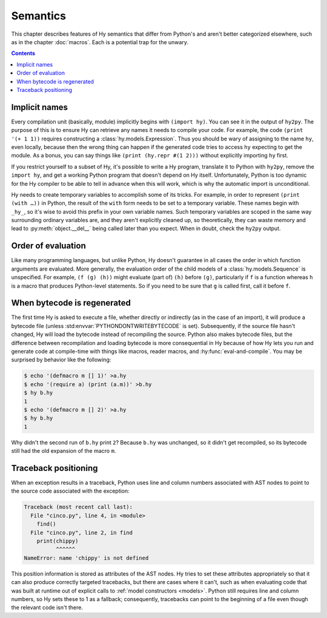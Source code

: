 ==============
Semantics
==============

This chapter describes features of Hy semantics that differ from Python's and
aren't better categorized elsewhere, such as in the chapter :doc:`macros`. Each
is a potential trap for the unwary.

.. contents:: Contents
   :local:

.. _implicit-names:

Implicit names
--------------

Every compilation unit (basically, module) implicitly begins with ``(import
hy)``. You can see it in the output of ``hy2py``. The purpose of this is to
ensure Hy can retrieve any names it needs to compile your code. For example,
the code ``(print '(+ 1 1))`` requires constructing a
:class:`hy.models.Expression`. Thus you should be wary of assigning to the name
``hy``, even locally, because then the wrong thing can happen if the generated
code tries to access ``hy`` expecting to get the module. As a bonus, you can
say things like ``(print (hy.repr #(1 2)))`` without explicitly importing
``hy`` first.

If you restrict yourself to a subset of Hy, it's possible to write a Hy
program, translate it to Python with ``hy2py``, remove the ``import hy``, and
get a working Python program that doesn't depend on Hy itself. Unfortunately,
Python is too dynamic for the Hy compiler to be able to tell in advance when
this will work, which is why the automatic import is unconditional.

Hy needs to create temporary variables to accomplish some of its tricks. For
example, in order to represent ``(print (with …))`` in Python, the result of
the ``with`` form needs to be set to a temporary variable. These names begin
with ``_hy_``, so it's wise to avoid this prefix in your own variable names.
Such temporary variables are scoped in the same way surrounding ordinary
variables are, and they aren't explicitly cleaned up, so theoretically, they
can waste memory and lead to :py:meth:`object.__del__` being called later than
you expect. When in doubt, check the ``hy2py`` output.

Order of evaluation
-------------------

Like many programming languages, but unlike Python, Hy doesn't guarantee in all
cases the order in which function arguments are evaluated. More generally, the
evaluation order of the child models of a :class:`hy.models.Sequence` is
unspecified. For example, ``(f (g) (h))`` might evaluate (part of) ``(h)``
before ``(g)``, particularly if ``f`` is a function whereas ``h`` is a macro
that produces Python-level statements. So if you need to be sure that ``g`` is
called first, call it before ``f``.

When bytecode is regenerated
----------------------------

The first time Hy is asked to execute a file, whether directly or indirectly (as in the case of an import), it will produce a bytecode file
(unless :std:envvar:`PYTHONDONTWRITEBYTECODE` is set). Subsequently, if the
source file hasn't changed, Hy will load the bytecode instead of recompiling
the source. Python also makes bytecode files, but the difference between recompilation
and loading bytecode is more consequential in Hy because of how Hy lets you run
and generate code at compile-time with things like macros, reader macros, and
:hy:func:`eval-and-compile`. You may be surprised by behavior like the
following:

.. code-block:: sh

    $ echo '(defmacro m [] 1)' >a.hy
    $ echo '(require a) (print (a.m))' >b.hy
    $ hy b.hy
    1
    $ echo '(defmacro m [] 2)' >a.hy
    $ hy b.hy
    1

Why didn't the second run of ``b.hy`` print ``2``? Because ``b.hy`` was
unchanged, so it didn't get recompiled, so its bytecode still had the old
expansion of the macro ``m``.

Traceback positioning
---------------------

When an exception results in a traceback, Python uses line and column numbers
associated with AST nodes to point to the source code associated with the
exception:

.. code-block:: text

    Traceback (most recent call last):
      File "cinco.py", line 4, in <module>
        find()
      File "cinco.py", line 2, in find
        print(chippy)
              ^^^^^^
    NameError: name 'chippy' is not defined

This position information is stored as attributes of the AST nodes. Hy tries to
set these attributes appropriately so that it can also produce correctly
targeted tracebacks, but there are cases where it can't, such as when
evaluating code that was built at runtime out of explicit calls to :ref:`model
constructors <models>`. Python still requires line and column numbers, so Hy
sets these to 1 as a fallback; consequently, tracebacks can point to the
beginning of a file even though the relevant code isn't there.
